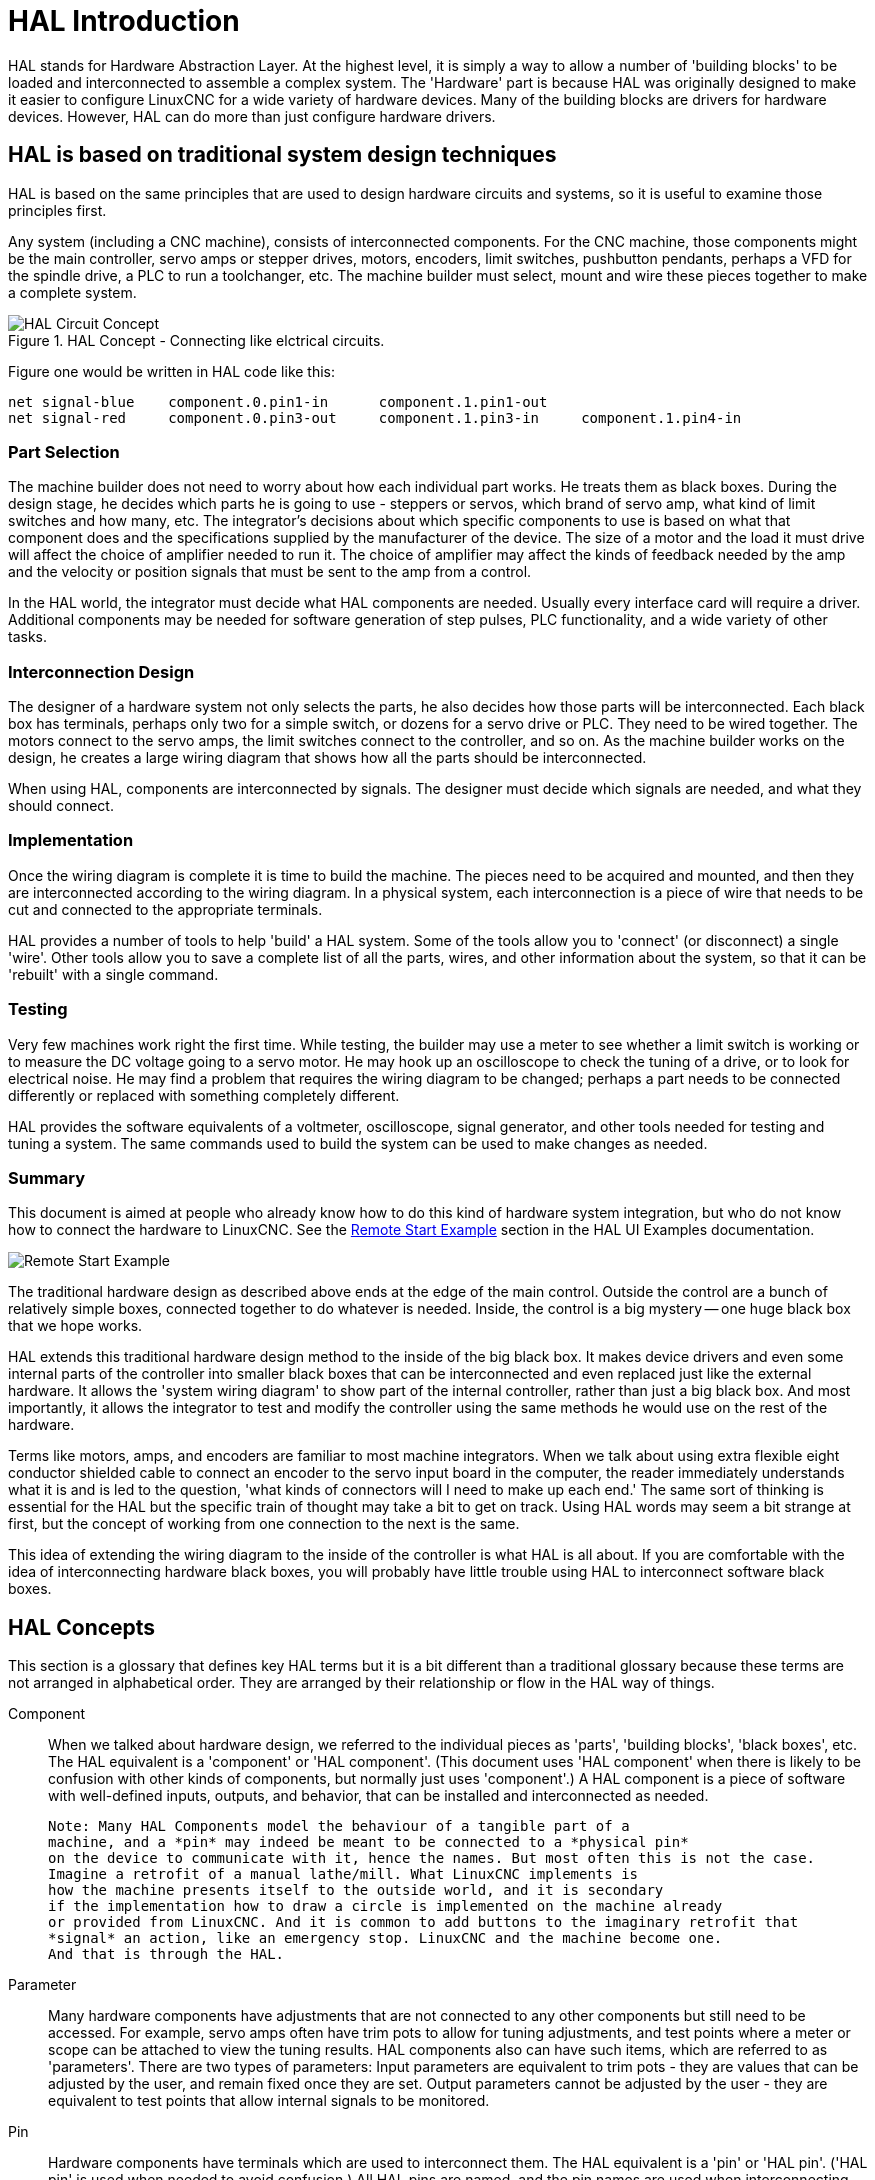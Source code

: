 [[cha:hal-introduction]]

= HAL Introduction

HAL(((HAL))) stands for Hardware Abstraction Layer. At the highest
level, it is simply a way to allow a number of 'building blocks' to be
loaded and interconnected to assemble a complex system. The 'Hardware'
part is because HAL was originally designed to make it easier to
configure LinuxCNC for a wide variety of hardware devices. Many of the
building blocks are drivers for hardware devices. However, HAL can do
more than just configure hardware drivers.

== HAL is based on traditional system design techniques

HAL is based on the same principles that are used to design hardware
circuits and systems, so it is useful to examine those principles
first.

Any system (including a CNC(((CNC))) machine), consists of
interconnected components. For the CNC machine, those components might
be the main controller, servo amps or stepper drives, motors, encoders,
limit switches, pushbutton pendants, perhaps a VFD for the spindle
drive, a PLC to run a toolchanger, etc. The machine builder must
select, mount and wire these pieces together to make a complete system.

.HAL Concept - Connecting like elctrical circuits.
image::images/hal_circuit_concept.png["HAL Circuit Concept",align="left"]

Figure one would be written in HAL code like this: 

----
net signal-blue    component.0.pin1-in      component.1.pin1-out
net signal-red     component.0.pin3-out     component.1.pin3-in     component.1.pin4-in
----

=== Part Selection

The machine builder does not need to worry about how each individual
part works. He treats them as black boxes. During the design stage, he
decides which parts he is going to use - steppers or servos, which
brand of servo amp, what kind of limit switches and how many, etc. The
integrator's decisions about which specific components to use is based
on what that component does and the specifications supplied by the
manufacturer of the device. The size of a motor and the load it must
drive will affect the choice of amplifier needed to run it. The choice
of amplifier may affect the kinds of feedback needed by the amp and the
velocity or position signals that must be sent to the amp from a
control.

In the HAL world, the integrator must decide what HAL components are
needed. Usually every interface card will require a driver. Additional
components may be needed for software generation of step pulses, PLC
functionality, and a wide variety of other tasks.

=== Interconnection Design

The designer of a hardware system not only selects the parts, he also
decides how those parts will be interconnected. Each black box has
terminals, perhaps only two for a simple switch, or dozens for a servo
drive or PLC. They need to be wired together. The motors connect to the
servo amps, the limit switches connect to the controller, and so on. As
the machine builder works on the design, he creates a large wiring
diagram that shows how all the parts should be interconnected.

When using HAL, components are interconnected by signals. The designer
must decide which signals are needed, and what they should connect.

=== Implementation

Once the wiring diagram is complete it is time to build the machine.
The pieces need to be acquired and mounted, and then they are
interconnected according to the wiring diagram. In a physical system,
each interconnection is a piece of wire that needs to be cut and
connected to the appropriate terminals.

HAL provides a number of tools to help 'build' a HAL system. Some of
the tools allow you to 'connect' (or disconnect) a single 'wire'. Other
tools allow you to save a complete list of all the parts, wires, and
other information about the system, so that it can be 'rebuilt' with a
single command.

=== Testing

Very few machines work right the first time. While testing, the
builder may use a meter to see whether a limit switch is working or to
measure the DC voltage going to a servo motor. He may hook up an
oscilloscope to check the tuning of a drive, or to look for electrical
noise. He may find a problem that requires the wiring diagram to be
changed; perhaps a part needs to be connected differently or replaced
with something completely different.

HAL provides the software equivalents of a voltmeter, oscilloscope,
signal generator, and other tools needed for testing and tuning a
system. The same commands used to build the system can be used to make
changes as needed.

=== Summary

This document is aimed at people who already know how to do this kind
of hardware system integration, but who do not know how to connect the
hardware to LinuxCNC. See the <<sec:halui-remote-start,Remote Start
Example>> section in the HAL UI Examples documentation.

image::images/remote-start.png[alt="Remote Start Example"]

The traditional hardware design as described above ends at the edge of
the main control. Outside the control are a bunch of relatively simple
boxes, connected together to do whatever is needed. Inside, the control
is a big mystery -- one huge black box that we hope works.

HAL extends this traditional hardware design method to the inside of
the big black box. It makes device drivers and even some internal parts
of the controller into smaller black boxes that can be interconnected
and even replaced just like the external hardware. It allows the
'system wiring diagram' to show part of the internal controller, rather
than just a big black box. And most importantly, it allows the
integrator to test and modify the controller using the same methods he
would use on the rest of the hardware.

Terms like motors, amps, and encoders are familiar to most machine
integrators. When we talk about using extra flexible eight conductor
shielded cable to connect an encoder to the servo input board in the
computer, the reader immediately understands what it is and is led to
the question, 'what kinds of connectors will I need to make up each
end.' The same sort of thinking is essential for the HAL but the
specific train of thought may take a bit to get on track. Using HAL
words may seem a bit strange at first, but the concept of working from
one connection to the next is the same.

This idea of extending the wiring diagram to the inside of the
controller is what HAL is all about. If you are comfortable with the
idea of interconnecting hardware black boxes, you will probably have
little trouble using HAL to interconnect software black boxes.

== HAL Concepts

This section is a glossary that defines key HAL terms but it is a bit
different than a traditional glossary because these terms are not
arranged in alphabetical order. They are arranged by their relationship
or flow in the HAL way of things.

Component::
     (((HAL Component)))When we talked about hardware design, we referred
    to the individual pieces as 'parts', 'building blocks', 'black boxes',
    etc. The HAL equivalent is a 'component' or 'HAL component'. (This
    document uses 'HAL component' when there is likely to be confusion with
    other kinds of components, but normally just uses 'component'.) A HAL
    component is a piece of software with well-defined inputs, outputs, and
    behavior, that can be installed and interconnected as needed.
    
    Note: Many HAL Components model the behaviour of a tangible part of a
    machine, and a *pin* may indeed be meant to be connected to a *physical pin*
    on the device to communicate with it, hence the names. But most often this is not the case.
    Imagine a retrofit of a manual lathe/mill. What LinuxCNC implements is
    how the machine presents itself to the outside world, and it is secondary
    if the implementation how to draw a circle is implemented on the machine already
    or provided from LinuxCNC. And it is common to add buttons to the imaginary retrofit that
    *signal* an action, like an emergency stop. LinuxCNC and the machine become one.
    And that is through the HAL.

Parameter::
     (((HAL Parameter)))Many hardware components have adjustments that
    are not connected to any other components but still need to be
    accessed. For example, servo amps often have trim pots to allow for
    tuning adjustments, and test points where a meter or scope can be
    attached to view the tuning results. HAL components also can have such
    items, which are referred to as 'parameters'. There are two types of
    parameters: Input parameters are equivalent to trim pots - they are
    values that can be adjusted by the user, and remain fixed once they are
    set. Output parameters cannot be adjusted by the user - they are
    equivalent to test points that allow internal signals to be monitored.

Pin::
     (((HAL Pin)))Hardware components have terminals which are used to
    interconnect them. The HAL equivalent is a 'pin' or 'HAL pin'. ('HAL
    pin' is used when needed to avoid confusion.) All HAL pins are named,
    and the pin names are used when interconnecting them. HAL pins are
    software entities that exist only inside the computer. 

Physical_Pin::
     (((HAL Physical-Pin)))Many I/O devices have real physical pins or
    terminals that connect to external hardware, for example the pins of a
    parallel port connector. To avoid confusion, these are referred to as
    'physical pins'. These are the things that 'stick out' into the real
    world.

Signal::
     (((HAL Signal)))In a physical machine, the terminals of real
    hardware components are interconnected by wires. The HAL equivalent of
    a wire is a 'signal' or 'HAL signal'. HAL signals connect HAL pins
    together as required by the machine builder. HAL signals can be
    disconnected and reconnected at will (even while the machine is
    running).

Type::
     (((HAL Type)))When using real hardware, you would not connect a 24
    volt relay output to the +/-10V analog input of a servo amp. HAL pins
    have the same restrictions, which are based upon their type. Both pins
    and signals have types, and signals can only be connected to pins of
    the same type. Currently there are 4 types, as follows:

 - bit - a single TRUE/FALSE or ON/OFF value
 - float - a 64 bit floating point value, with approximately 53 bits of
   resolution and over 1000 bits of dynamic range.
 - u32 - a 32 bit unsigned integer, legal values are 0 to 4,294,967,295
 - s32 - a 32 bit signed integer, legal values are -2,147,483,647 to
   +2,147,483,647

Function::
    Real hardware components tend to
    act immediately on their inputs. For example, if the input voltage to a
    servo amp changes, the output also changes automatically. However
    software components cannot act 'automatically'. Each component has
    specific code that must be executed to do whatever that component is
    supposed to do. In some cases, that code simply runs as part of the
    component. However in most cases, especially in realtime components,
    the code must run in a specific sequence and at specific intervals. For
    example, inputs should be read before calculations are performed on the
    input data, and outputs should not be written until the calculations
    are done. In these cases, the code is made available to the system in
    the form of one or more 'functions'. Each function is a block of code
    that performs a specific action. The system integrator can use
    'threads' to schedule a series of functions to be executed in a
    particular order and at specific time intervals.

Thread::
    A 'thread' is a list of functions that
    runs at specific intervals as part of a realtime task. When a thread is
    first created, it has a specific time interval (period), but no
    functions. Functions can be added to the thread, and will be executed
    in order every time the thread runs.

As an example, suppose we have a parport component named hal_parport.
That component defines one or more HAL pins for each physical pin. The
pins are described in that component's doc section: their names, how
each pin relates to the physical pin, are they inverted, can you change
polarity, etc. But that alone doesn't get the data from the HAL pins to
the physical pins. It takes code to do that, and that is where
functions come into the picture. The parport component needs at least
two functions: one to read the physical input pins and update the HAL
pins, the other to take data from the HAL pins and write it to the
physical output pins. Both of these functions are part of the parport
driver.

== HAL components

Each HAL component is a piece of software with well-defined inputs,
outputs, and behavior, that can be installed and interconnected as
needed. This section lists some of the available components and a brief
description of what each does. Complete details for each component are
available later in this document.

=== External Programs with HAL hooks

motion::
     (((motion))) A realtime module that accepts NML
     footnote:[Neutral Message Language provides a mechanism for handling
     multiple types of messages in the same buffer as well as simplifying
     the interface for encoding and decoding buffers in neutral format and
     the configuration mechanism.] motion commands and interacts with HAL 

iocontrol::
     (((iocontrol))) A user space module that accepts NML I/O commands and
    interacts with HAL 

classicladder::
    (((ClassicLadder))) A PLC using HAL for all I/O

halui::
     (((halui))) A user space program that interacts with HAL and sends NML
    commands, it is intended to work as a full User Interface using
    external knobs & switches 

=== Internal Components

stepgen::
     Software step pulse generator with position loop. See section <<sec:stepgen, Stepgen>>(((stepgen)))

encoder::
     Software based encoder counter. See section <<sec:encoder, Encoder>>(((encoder)))

pid::
     Proportional/Integral/Derivative control loops. See section <<sec:pid, PID>>

siggen::
     A sine/cosine/triangle/square wave generator for testing.
    See section <<sec:siggen, Siggen>>

supply::
     a simple source for testing(((supply)))


=== Hardware Drivers

hal_ax5214h::
     (((hal-ax5214h))) A driver for the Axiom Measurement & Control AX5241H
    digital I/O board

hal_gm::
    (((hal-gm))) General Mechatronics GM6-PCI board

hal_m5i20::
    (((hal-m5i20))) Mesa Electronics 5i20 board

hal_motenc::
    (((hal-motenc))) Vital Systems MOTENC-100 board

hal_parport::
    (((hal-parport))) PC parallel port.

hal_ppmc::
    (((hal-ppmc))) Pico Systems family of controllers (PPMC, USC and UPC)

hal_stg::
    (((hal-stg))) Servo To Go card (version 1 & 2)

hal_vti::
    (((hal-vti))) Vigilant Technologies PCI ENCDAC-4 controller

=== Tools and Utilities

halcmd::
     (((halcmd))) Command line tool for configuration and tuning. See
    section <<sec:halcmd, Halcmd>> 

halmeter::
     (((halmeter))) A handy multimeter for HAL signals. See section <<sec:halmeter, Halmeter>>. 

halscope::
     (((halscope))) A full featured digital storage oscilloscope for HAL
    signals. See the <<sec:halscope,Halscope>> section.

Each of these building blocks is described in detail in later chapters.

== Timing Issues In HAL

Unlike the physical wiring models between black boxes that we have
said that HAL is based upon, simply connecting two pins with a
hal-signal falls far short of the action of the physical case.

True relay logic consists of relays connected together, and when a
contact opens or closes, current flows (or stops) immediately. Other
coils may change state, etc, and it all just 'happens'. But in PLC
style ladder logic, it doesn't work that way. Usually in a single pass
through the ladder, each rung is evaluated in the order in which it
appears, and only once per pass. A perfect example is a single rung
ladder, with a NC contact in series with a coil. The contact and coil
belong to the same relay.

If this were a conventional relay, as soon as the coil is energized,
the contacts begin to open and de-energize it. That means the contacts
close again, etc, etc. The relay becomes a buzzer.

With a PLC, if the coil is OFF and the contact is closed when the PLC
begins to evaluate the rung, then when it finishes that pass, the coil
is ON. The fact that turning on the coil opens the contact feeding it
is ignored until the next pass. On the next pass, the PLC sees that the
contact is open, and de-energizes the coil. So the relay still switches
rapidly between on and off, but at a rate determined by how often the
PLC evaluates the rung.

In HAL, the function is the code that evaluates the rung(s). In fact,
the HAL-aware realtime version of ClassicLadder exports a function to
do exactly that. Meanwhile, a thread is the thing that runs the
function at specific time intervals. Just like you can choose to have a
PLC evaluate all its rungs every 10 ms, or every second, you can define
HAL threads with different periods.

What distinguishes one thread from another is 'not' what the thread
does - that is determined by which functions are
connected to it. The real distinction is simply how often a thread
runs.

In LinuxCNC you might have a 50 us thread and a 1 ms thread. 
These would be created based on BASE_PERIOD and SERVO_PERIOD, the
actual times depend on the values in your ini file. 

The next step is to decide what each thread needs to do. Some of those
decisions are the same in (nearly) any LinuxCNC system--For instance,
motion-command-handler is always added to servo-thread.

Other connections would be made by the integrator. These might include
hooking the STG driver's encoder read and DAC write functions to the
servo thread, or hooking stepgen's function to the base-thread, along
with the parport function(s) to write the steps to the port.


